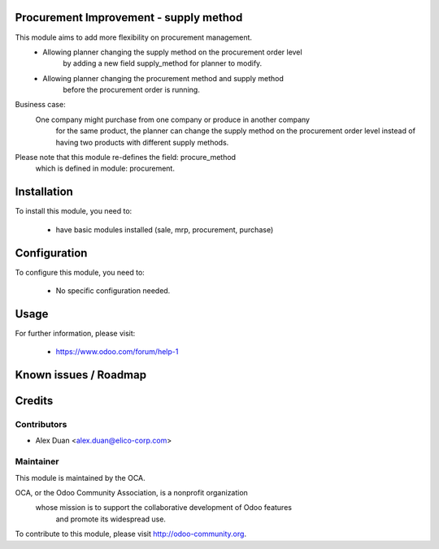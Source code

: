 .. image:: https://img.shields.io/badge/licence-AGPL--3-blue.svg
    :alt: License

Procurement Improvement - supply method
=======================================

This module aims to add more flexibility on procurement management.
  * Allowing planner changing the supply method on the procurement order level
        by adding a new field supply_method for planner to modify.

  * Allowing planner changing the procurement method and supply method
        before the procurement order is running.

Business case:
    One company might purchase from one company or produce in another company
        for the same product, the planner can change the supply method
        on the procurement order level instead of having two products
        with different supply methods.

Please note that this module re-defines the field: procure_method
    which is defined in module: procurement.

Installation
============

To install this module, you need to:

 * have basic modules installed (sale, mrp, procurement, purchase)

Configuration
=============

To configure this module, you need to:

 * No specific configuration needed.

Usage
=====


For further information, please visit:

 * https://www.odoo.com/forum/help-1

Known issues / Roadmap
======================


Credits
=======


Contributors
------------

* Alex Duan <alex.duan@elico-corp.com>

Maintainer
----------

.. image:: http://odoo-community.org/logo.png
   :alt: Odoo Community Association
   :target: http://odoo-community.org

This module is maintained by the OCA.

OCA, or the Odoo Community Association, is a nonprofit organization
    whose mission is to support the collaborative development of Odoo features
        and promote its widespread use.

To contribute to this module, please visit http://odoo-community.org. 